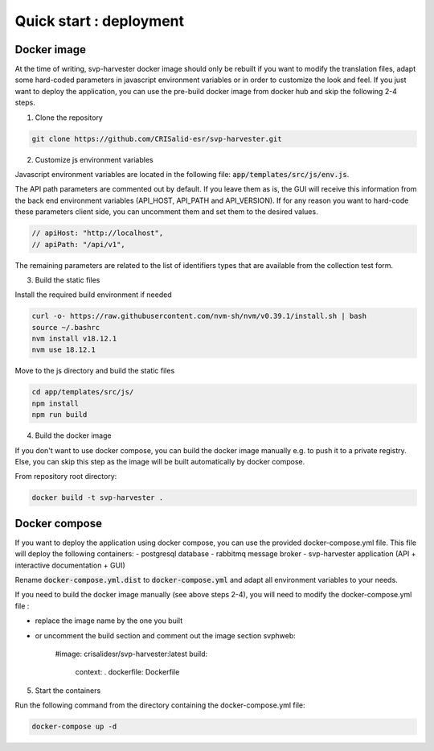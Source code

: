 Quick start : deployment
------------------------

################
Docker image
################

At the time of writing, svp-harvester docker image should only be rebuilt if you want to
modify the translation files, adapt some hard-coded parameters in javascript environment variables
or in order to customize the look and feel.
If you just want to deploy the application, you can use the pre-build docker image from docker hub and skip the following 2-4 steps.

1. Clone the repository

..  code-block:: bash

    git clone https://github.com/CRISalid-esr/svp-harvester.git


2. Customize js environment variables

Javascript environment variables are located in the following file: :code:`app/templates/src/js/env.js`.

The API path parameters are commented out by default. If you leave them as is, the GUI will receive this information
from the back end environment variables (API_HOST, API_PATH and API_VERSION). If for any reason you want to hard-code
these parameters client side, you can uncomment them and set them to the desired values.

.. code-block:: javascript

    // apiHost: "http://localhost",
    // apiPath: "/api/v1",

The remaining parameters are related to the list of identifiers types that are available from the collection test form.

3. Build the static files

Install the required build environment if needed

.. code-block:: bash

    curl -o- https://raw.githubusercontent.com/nvm-sh/nvm/v0.39.1/install.sh | bash
    source ~/.bashrc
    nvm install v18.12.1
    nvm use 18.12.1

Move to the js directory and build the static files

.. code-block:: bash

    cd app/templates/src/js/
    npm install
    npm run build

4. Build the docker image

If you don't want to use docker compose, you can build the docker image manually
e.g. to push it to a private registry. Else, you can skip this step as the image
will be built automatically by docker compose.

From repository root directory:

.. code-block:: bash

    docker build -t svp-harvester .

################
Docker compose
################

If you want to deploy the application using docker compose, you can use the provided docker-compose.yml file.
This file will deploy the following containers:
- postgresql database
- rabbitmq message broker
- svp-harvester application (API + interactive documentation + GUI)

Rename :code:`docker-compose.yml.dist` to :code:`docker-compose.yml` and adapt all environment variables to your needs.

If you need to build the docker image manually (see above steps 2-4), you will need to modify the docker-compose.yml file :

- replace the image name by the one you built
- or uncomment the build section and comment out the image section
  svphweb:
    #image: crisalidesr/svp-harvester:latest
    build:
      context: .
      dockerfile: Dockerfile

5. Start the containers

Run the following command from the directory containing the docker-compose.yml file:

.. code-block:: bash

    docker-compose up -d
